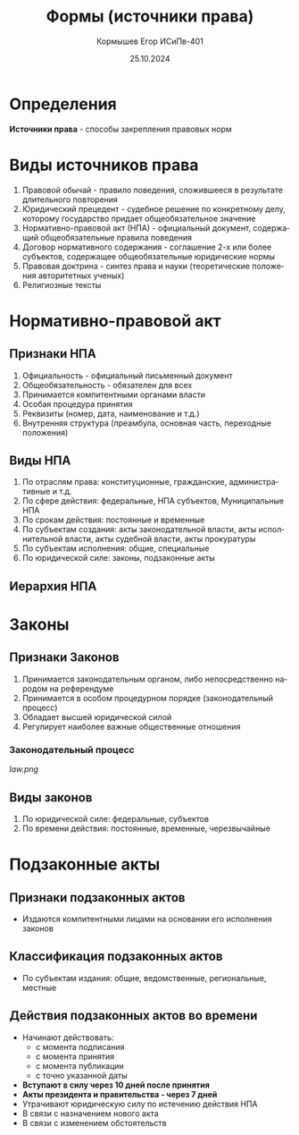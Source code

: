 #+TITLE: Формы (источники права)
#+AUTHOR: Кормышев Егор ИСиПв-401
#+DATE: 25.10.2024
#+LANGUAGE: ru
#+LaTeX_HEADER: \usepackage[russian]{babel}

* Определения

*Источники права* - способы закрепления правовых норм

* Виды источников права

1) Правовой обычай - правило поведения, сложившееся в результате длительного повторения
2) Юридический прецедент - судебное решение по конкретному делу, которому государство придает общеобязательное значение
3) Нормативно-правовой акт (НПА) - официальный документ, содержащий общеобязательные правила поведения
4) Договор нормативного содержания - соглашение 2-х или более субъектов, содержащее общеобязательные юридические нормы
5) Правовая доктрина - синтез права и науки (теоретические положения авторитетных ученых)
6) Религиозные тексты

* Нормативно-правовой акт   
   
** Признаки НПА

1) Официальность - официальный письменный документ
2) Общеобязательность - обязателен для всех
3) Принимается компитентными органами власти
4) Особая процедура принятия
5) Реквизиты (номер, дата, наименование и т.д.)
6) Внутренняя структура (преамбула, основная часть, переходные положения)

** Виды НПА

1) По отраслям права: конституционные, гражданские, административные и т.д.
2) По сфере действия: федеральные, НПА субъектов, Муниципальные НПА [[./schema.png]]
3) По срокам действия: постоянные и временные
4) По субъектам создания: акты законодательной власти, акты исполнительной власти, акты судебной власти, акты прокуратуры
5) По субъектам исполнения: общие, специальные
6) По юридической силе: законы, подзаконные акты

** Иерархия НПА

[[./hierarchy.png]]

* Законы

** Признаки Законов

1) Принимается законодательным органом, либо непосредственно народом на референдуме
2) Принимается в особом процедурном порядке (законодательный процесс)
3) Обладает высшей юридической силой
4) Регулирует наиболее важные общественные отношения

*** Законодательный процесс

[[law.png]]

** Виды законов

1) По юридической силе: федеральные, субъектов
2) По времени действия: постоянные, временные, черезвычайные


* Подзаконные акты

** Признаки подзаконных актов

-  Издаются компитентными лицами на основании его исполнения законов
   
** Классификация подзаконных актов
   
- По субъектам издания: общие, ведомственные, региональные, местные

** Действия подзаконных актов во времени

- Начинают действовать:
  - с момента подписания
  - с момента принятия
  - с момента публикации
  - с точно указанной даты   
- *Вступают в силу через 10 дней после принятия*
- *Акты президента и правительства - через 7 дней*
- Утрачивают юридическую силу по истечению действия НПА
- В связи с назначением  нового акта
- В связи с изменением обстоятельств

